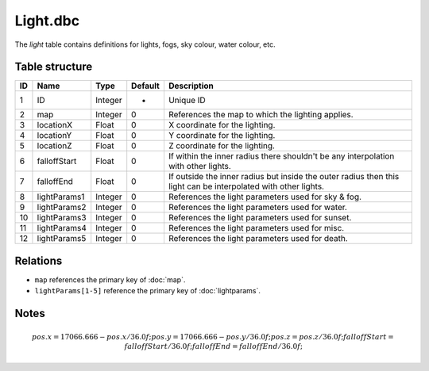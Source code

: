 .. _file-formats-dbc-light:

=========
Light.dbc
=========

The *light* table contains definitions for lights, fogs, sky colour,
water colour, etc.

Table structure
---------------

+------+------------------+--------------------+-----------+------------------------------------------------------------------------------------------------------------------+
| ID   | Name             | Type               | Default   | Description                                                                                                      |
+======+==================+====================+===========+==================================================================================================================+
| 1    | ID               | Integer            | -         | Unique ID                                                                                                        |
+------+------------------+--------------------+-----------+------------------------------------------------------------------------------------------------------------------+
| 2    | map              | Integer            | 0         | References the map to which the lighting applies.                                                                |
+------+------------------+--------------------+-----------+------------------------------------------------------------------------------------------------------------------+
| 3    | locationX        | Float              | 0         | X coordinate for the lighting.                                                                                   |
+------+------------------+--------------------+-----------+------------------------------------------------------------------------------------------------------------------+
| 4    | locationY        | Float              | 0         | Y coordinate for the lighting.                                                                                   |
+------+------------------+--------------------+-----------+------------------------------------------------------------------------------------------------------------------+
| 5    | locationZ        | Float              | 0         | Z coordinate for the lighting.                                                                                   |
+------+------------------+--------------------+-----------+------------------------------------------------------------------------------------------------------------------+
| 6    | falloffStart     | Float              | 0         | If within the inner radius there shouldn't be any interpolation with other lights.                               |
+------+------------------+--------------------+-----------+------------------------------------------------------------------------------------------------------------------+
| 7    | falloffEnd       | Float              | 0         | If outside the inner radius but inside the outer radius then this light can be interpolated with other lights.   |
+------+------------------+--------------------+-----------+------------------------------------------------------------------------------------------------------------------+
| 8    | lightParams1     | Integer            | 0         | References the light parameters used for sky & fog.                                                              |
+------+------------------+--------------------+-----------+------------------------------------------------------------------------------------------------------------------+
| 9    | lightParams2     | Integer            | 0         | References the light parameters used for water.                                                                  |
+------+------------------+--------------------+-----------+------------------------------------------------------------------------------------------------------------------+
| 10   | lightParams3     | Integer            | 0         | References the light parameters used for sunset.                                                                 |
+------+------------------+--------------------+-----------+------------------------------------------------------------------------------------------------------------------+
| 11   | lightParams4     | Integer            | 0         | References the light parameters used for misc.                                                                   |
+------+------------------+--------------------+-----------+------------------------------------------------------------------------------------------------------------------+
| 12   | lightParams5     | Integer            | 0         | References the light parameters used for death.                                                                  |
+------+------------------+--------------------+-----------+------------------------------------------------------------------------------------------------------------------+

Relations
---------

-  ``map`` references the primary key of :doc:`map`.
-  ``lightParams[1-5]`` reference the primary key of :doc:`lightparams`.

Notes
-----

.. math::

        pos.x = 17066.666 - pos.x / 36.0f;
        pos.y = 17066.666 - pos.y / 36.0f;
        pos.z = pos.z / 36.0f;
        falloffStart = falloffStart / 36.0f;
        falloffEnd = falloffEnd / 36.0f;
